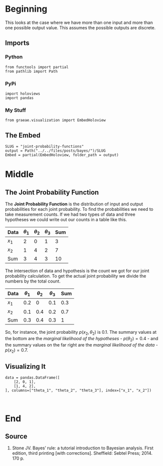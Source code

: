 #+BEGIN_COMMENT
.. title: Joint Probability Functions
.. slug: joint-probability-functions
.. date: 2019-06-12 12:33:59 UTC-07:00
.. tags: bayes,probability
.. category: Bayes' Rule
.. link: 
.. description: Looking at Joint Probability Functions.
.. type: text
.. status: 
.. updated: 

#+END_COMMENT
#+OPTIONS: ^:{}
#+OPTIONS: H:5
#+TOC: headlines 2
#+BEGIN_SRC ipython :session joint :results none :exports none
%load_ext autoreload
%autoreload 2
#+END_SRC
* Beginning
  This looks at the case where we have more than one input and more than one possible output value. This assumes the possible outputs are discrete. 
** Imports
*** Python
#+begin_src ipython :session joint :results none
from functools import partial
from pathlib import Path
#+end_src
*** PyPi
#+begin_src ipython :session joint :results none
import holoviews
import pandas
#+end_src
*** My Stuff
#+begin_src ipython :session joint :results none
from graeae.visualization import EmbedHoloview
#+end_src
** The Embed
#+begin_src ipython :session joint :results none
SLUG = "joint-probability-functions"
output = Path("../../files/posts/bayes/")/SLUG
Embed = partial(EmbedHoloview, folder_path = output)
#+end_src
* Middle
** The Joint Probability Function
The *Joint Probability Function* is the distribution of input and output probabilities for each joint probability. To find the probabilities we need to take measurement counts. If we had two types of data and three hypotheses we could write out our counts in a table like this.

| Data  | $\theta_1$ | $\theta_2$ | $\theta_3$ | Sum |
|-------+------------+------------+------------+-----|
| $x_1$ |          2 |          0 |          1 |   3 |
| $x_2$ |          1 |          4 |          2 |   7 |
|-------+------------+------------+------------+-----|
| Sum   |          3 |          4 |          3 |  10 |

The intersection of data and hypothesis is the count we got for our joint probability calculation. To get the actual joint probability we divide the numbers by the total count.

| Data  | $\theta_1$ | $\theta_2$ | $\theta_3$ | Sum |
|-------+------------+------------+------------+-----|
| $x_1$ |        0.2 |          0 |        0.1 | 0.3 |
| $x_2$ |        0.1 |        0.4 |        0.2 | 0.7 |
|-------+------------+------------+------------+-----|
| Sum   |        0.3 |        0.4 |        0.3 |   1 |

So, for instance, the joint probability $p(x_2, \theta_2)$ is 0.1. The summary values at the bottom are the /marginal likelihood of the hypotheses/ - $p(\theta_2) = 0.4$ - and the summary values on the far right are the /marginal likelihood of the data/ - $p(x_2) = 0.7$.

** Visualizing It
#+begin_src ipython :session joint :results none
data = pandas.DataFrame([
    [2, 0, 1],
    [1, 4, 2],
], columns=["theta_1", "theta_2", "theta_3"], index=["x_1", "x_2"])
#+end_src

#+begin_src ipython :session joint :results output raw :exports both

#+end_src
* End
** Source
1. Stone JV. Bayes’ rule: a tutorial introduction to Bayesian analysis. First edition, third printing [with corrections]. Sheffield: Sebtel Press; 2014. 170 p. 
